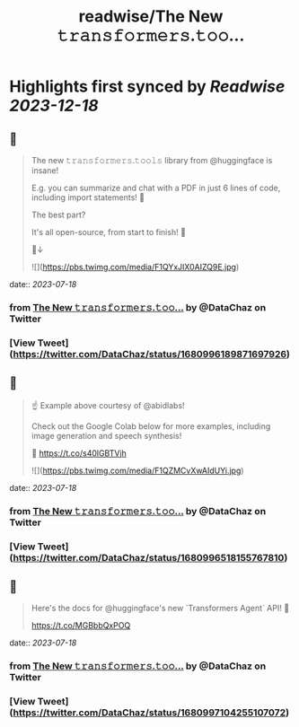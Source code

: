 :PROPERTIES:
:title: readwise/The New 𝚝𝚛𝚊𝚗𝚜𝚏𝚘𝚛𝚖𝚎𝚛𝚜.𝚝𝚘𝚘...
:END:

:PROPERTIES:
:author: [[DataChaz on Twitter]]
:full-title: "The New 𝚝𝚛𝚊𝚗𝚜𝚏𝚘𝚛𝚖𝚎𝚛𝚜.𝚝𝚘𝚘..."
:category: [[tweets]]
:url: https://twitter.com/DataChaz/status/1680996189871697926
:image-url: https://pbs.twimg.com/profile_images/1590765495359250434/YRslrWOP.jpg
:END:

* Highlights first synced by [[Readwise]] [[2023-12-18]]
** 📌
#+BEGIN_QUOTE
The new 𝚝𝚛𝚊𝚗𝚜𝚏𝚘𝚛𝚖𝚎𝚛𝚜.𝚝𝚘𝚘𝚕𝚜 library from @huggingface is insane! 

E.g. you can summarize and chat with a PDF in just 6 lines of code, including import statements! 🤯

The best part? 

It's all open-source, from start to finish! 🤗

🧵↓ 

![](https://pbs.twimg.com/media/F1QYxJIX0AIZQ9E.jpg) 
#+END_QUOTE
    date:: [[2023-07-18]]
*** from _The New 𝚝𝚛𝚊𝚗𝚜𝚏𝚘𝚛𝚖𝚎𝚛𝚜.𝚝𝚘𝚘..._ by @DataChaz on Twitter
*** [View Tweet](https://twitter.com/DataChaz/status/1680996189871697926)
** 📌
#+BEGIN_QUOTE
☝️ Example above courtesy of @abidlabs!  

Check out the Google Colab below for more examples, including image generation and speech synthesis! 

🔗 https://t.co/s40lGBTVjh 

![](https://pbs.twimg.com/media/F1QZMCvXwAIdUYi.jpg) 
#+END_QUOTE
    date:: [[2023-07-18]]
*** from _The New 𝚝𝚛𝚊𝚗𝚜𝚏𝚘𝚛𝚖𝚎𝚛𝚜.𝚝𝚘𝚘..._ by @DataChaz on Twitter
*** [View Tweet](https://twitter.com/DataChaz/status/1680996518155767810)
** 📌
#+BEGIN_QUOTE
Here's the docs for @huggingface's new `Transformers Agent` API! 🤗

https://t.co/MGBbbQxPOQ 
#+END_QUOTE
    date:: [[2023-07-18]]
*** from _The New 𝚝𝚛𝚊𝚗𝚜𝚏𝚘𝚛𝚖𝚎𝚛𝚜.𝚝𝚘𝚘..._ by @DataChaz on Twitter
*** [View Tweet](https://twitter.com/DataChaz/status/1680997104255107072)